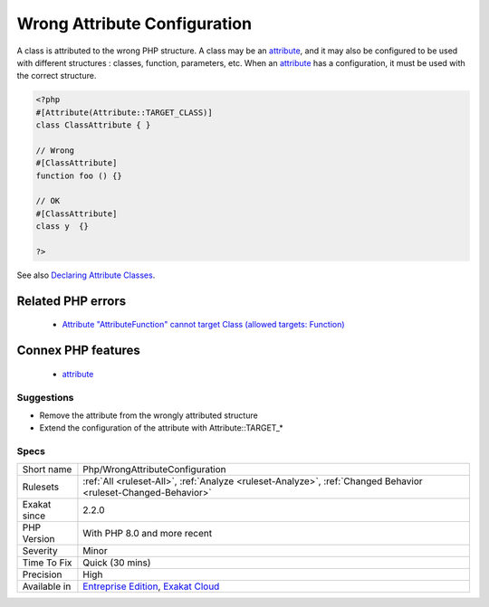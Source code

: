 .. _php-wrongattributeconfiguration:

.. _wrong-attribute-configuration:

Wrong Attribute Configuration
+++++++++++++++++++++++++++++

.. meta::
	:description:
		Wrong Attribute Configuration: A class is attributed to the wrong PHP structure.
	:twitter:card: summary_large_image
	:twitter:site: @exakat
	:twitter:title: Wrong Attribute Configuration
	:twitter:description: Wrong Attribute Configuration: A class is attributed to the wrong PHP structure
	:twitter:creator: @exakat
	:twitter:image:src: https://www.exakat.io/wp-content/uploads/2020/06/logo-exakat.png
	:og:image: https://www.exakat.io/wp-content/uploads/2020/06/logo-exakat.png
	:og:title: Wrong Attribute Configuration
	:og:type: article
	:og:description: A class is attributed to the wrong PHP structure
	:og:url: https://exakat.readthedocs.io/en/latest/Reference/Rules/Wrong Attribute Configuration.html
	:og:locale: en
A class is attributed to the wrong PHP structure. A class may be an `attribute <https://www.php.net/attribute>`_, and it may also be configured to be used with different structures : classes, function, parameters, etc. When an `attribute <https://www.php.net/attribute>`_ has a configuration, it must be used with the correct structure.

.. code-block:: php
   
   <?php
   #[Attribute(Attribute::TARGET_CLASS)]
   class ClassAttribute { }
   
   // Wrong
   #[ClassAttribute]
   function foo () {}
   
   // OK
   #[ClassAttribute]
   class y  {}
   
   ?>

See also `Declaring Attribute Classes <https://www.php.net/manual/en/language.attributes.classes.php>`_.

Related PHP errors 
-------------------

  + `Attribute "AttributeFunction" cannot target Class (allowed targets: Function) <https://php-errors.readthedocs.io/en/latest/messages/attribute-%22%25s%22-cannot-target-%25s-%28allowed-targets%3A-%25s%29.html>`_



Connex PHP features
-------------------

  + `attribute <https://php-dictionary.readthedocs.io/en/latest/dictionary/attribute.ini.html>`_


Suggestions
___________

* Remove the attribute from the wrongly attributed structure
* Extend the configuration of the attribute with Attribute::TARGET_*




Specs
_____

+--------------+-------------------------------------------------------------------------------------------------------------------------+
| Short name   | Php/WrongAttributeConfiguration                                                                                         |
+--------------+-------------------------------------------------------------------------------------------------------------------------+
| Rulesets     | :ref:`All <ruleset-All>`, :ref:`Analyze <ruleset-Analyze>`, :ref:`Changed Behavior <ruleset-Changed-Behavior>`          |
+--------------+-------------------------------------------------------------------------------------------------------------------------+
| Exakat since | 2.2.0                                                                                                                   |
+--------------+-------------------------------------------------------------------------------------------------------------------------+
| PHP Version  | With PHP 8.0 and more recent                                                                                            |
+--------------+-------------------------------------------------------------------------------------------------------------------------+
| Severity     | Minor                                                                                                                   |
+--------------+-------------------------------------------------------------------------------------------------------------------------+
| Time To Fix  | Quick (30 mins)                                                                                                         |
+--------------+-------------------------------------------------------------------------------------------------------------------------+
| Precision    | High                                                                                                                    |
+--------------+-------------------------------------------------------------------------------------------------------------------------+
| Available in | `Entreprise Edition <https://www.exakat.io/entreprise-edition>`_, `Exakat Cloud <https://www.exakat.io/exakat-cloud/>`_ |
+--------------+-------------------------------------------------------------------------------------------------------------------------+


